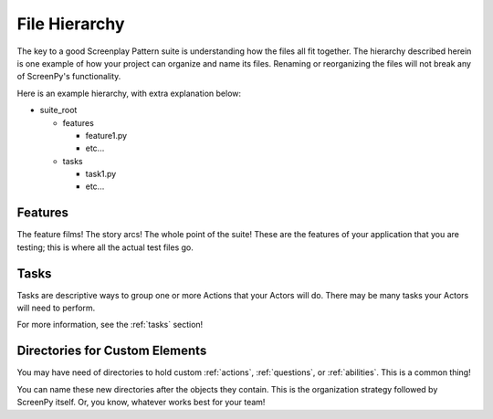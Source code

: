 .. _filehierarchy:

==============
File Hierarchy
==============

The key to a good Screenplay Pattern suite
is understanding how the files all fit together.
The hierarchy described herein
is one example
of how your project
can organize and name its files.
Renaming or reorganizing the files
will not break
any of ScreenPy's functionality.

Here is an example hierarchy,
with extra explanation below:

- suite_root

  - features

    - feature1.py

    - etc...

  - tasks

    - task1.py

    - etc...

.. _features-dir:

Features
========

The feature films!
The story arcs!
The whole point of the suite!
These are the features of your application
that you are testing;
this is where all the actual test files go.

.. _tasks-dir:

Tasks
=====

Tasks are descriptive ways
to group one or more Actions
that your Actors will do.
There may be many tasks
your Actors will need to perform.

For more information,
see the :ref:`tasks` section!

Directories for Custom Elements
===============================

You may have need of directories
to hold custom :ref:`actions`,
:ref:`questions`,
or :ref:`abilities`.
This is a common thing!

You can name these new directories
after the objects they contain.
This is the organization strategy
followed by ScreenPy itself.
Or,
you know,
whatever works best for your team!
